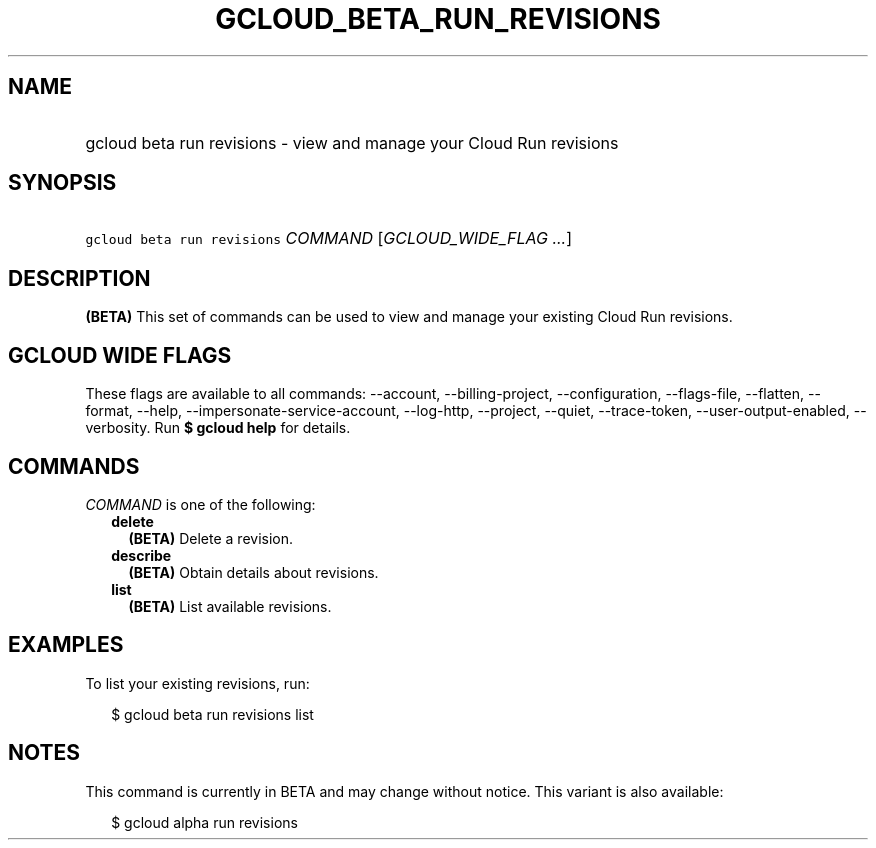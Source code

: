 
.TH "GCLOUD_BETA_RUN_REVISIONS" 1



.SH "NAME"
.HP
gcloud beta run revisions \- view and manage your Cloud Run revisions



.SH "SYNOPSIS"
.HP
\f5gcloud beta run revisions\fR \fICOMMAND\fR [\fIGCLOUD_WIDE_FLAG\ ...\fR]



.SH "DESCRIPTION"

\fB(BETA)\fR This set of commands can be used to view and manage your existing
Cloud Run revisions.



.SH "GCLOUD WIDE FLAGS"

These flags are available to all commands: \-\-account, \-\-billing\-project,
\-\-configuration, \-\-flags\-file, \-\-flatten, \-\-format, \-\-help,
\-\-impersonate\-service\-account, \-\-log\-http, \-\-project, \-\-quiet,
\-\-trace\-token, \-\-user\-output\-enabled, \-\-verbosity. Run \fB$ gcloud
help\fR for details.



.SH "COMMANDS"

\f5\fICOMMAND\fR\fR is one of the following:

.RS 2m
.TP 2m
\fBdelete\fR
\fB(BETA)\fR Delete a revision.

.TP 2m
\fBdescribe\fR
\fB(BETA)\fR Obtain details about revisions.

.TP 2m
\fBlist\fR
\fB(BETA)\fR List available revisions.


.RE
.sp

.SH "EXAMPLES"

To list your existing revisions, run:

.RS 2m
$ gcloud beta run revisions list
.RE



.SH "NOTES"

This command is currently in BETA and may change without notice. This variant is
also available:

.RS 2m
$ gcloud alpha run revisions
.RE

